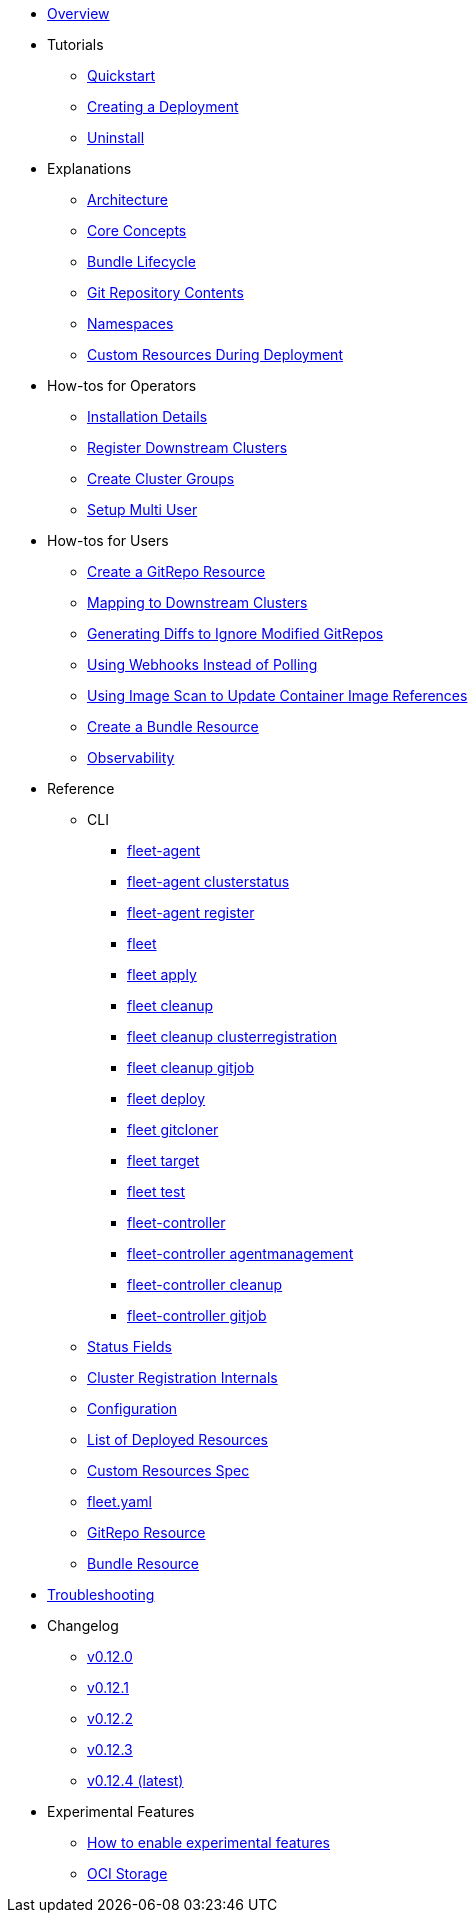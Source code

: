 * xref:index.adoc[Overview]
* Tutorials
** xref:quickstart.adoc[Quickstart]
** xref:tut-deployment.adoc[Creating a Deployment]
** xref:uninstall.adoc[Uninstall]
* Explanations
** xref:architecture.adoc[Architecture]
** xref:concepts.adoc[Core Concepts]
** xref:ref-bundle-stages.adoc[Bundle Lifecycle]
** xref:gitrepo-content.adoc[Git Repository Contents]
** xref:namespaces.adoc[Namespaces]
** xref:resources-during-deployment.adoc[Custom Resources During Deployment]
* How-tos for Operators
** xref:installation.adoc[Installation Details]
** xref:cluster-registration.adoc[Register Downstream Clusters]
** xref:cluster-group.adoc[Create Cluster Groups]
** xref:multi-user.adoc[Setup Multi User]
* How-tos for Users
** xref:gitrepo-add.adoc[Create a GitRepo Resource]
** xref:gitrepo-targets.adoc[Mapping to Downstream Clusters]
** xref:bundle-diffs.adoc[Generating Diffs to Ignore Modified GitRepos]
** xref:webhook.adoc[Using Webhooks Instead of Polling]
** xref:imagescan.adoc[Using Image Scan to Update Container Image References]
** xref:bundle-add.adoc[Create a Bundle Resource]
** xref:observability.adoc[Observability]
* Reference
** CLI
*** xref:cli/fleet-agent/fleet-agent.adoc[fleet-agent]
*** xref:cli/fleet-agent/fleet-agent_clusterstatus.adoc[fleet-agent clusterstatus]
*** xref:cli/fleet-agent/fleet-agent_register.adoc[fleet-agent register]
*** xref:cli/fleet-cli/fleet.adoc[fleet]
*** xref:cli/fleet-cli/fleet_apply.adoc[fleet apply]
*** xref:cli/fleet-cli/fleet_cleanup.adoc[fleet cleanup]
*** xref:cli/fleet-cli/fleet_cleanup_clusterregistration.adoc[fleet cleanup clusterregistration]
*** xref:cli/fleet-cli/fleet_cleanup_gitjob.adoc[fleet cleanup gitjob]
*** xref:cli/fleet-cli/fleet_deploy.adoc[fleet deploy]
*** xref:cli/fleet-cli/fleet_gitcloner.adoc[fleet gitcloner]
*** xref:cli/fleet-cli/fleet_target.adoc[fleet target]
*** xref:cli/fleet-cli/fleet_test.adoc[fleet test]
*** xref:cli/fleet-controller/fleet-controller.adoc[fleet-controller]
*** xref:cli/fleet-controller/fleet-controller_agentmanagement.adoc[fleet-controller agentmanagement]
*** xref:cli/fleet-controller/fleet-controller_cleanup.adoc[fleet-controller cleanup]
*** xref:cli/fleet-controller/fleet-controller_gitjob.adoc[fleet-controller gitjob]
** xref:ref-status-fields.adoc[Status Fields]
** xref:ref-registration.adoc[Cluster Registration Internals]
** xref:ref-configuration.adoc[Configuration]
** xref:ref-resources.adoc[List of Deployed Resources]
** xref:ref-crds.adoc[Custom Resources Spec]
** xref:ref-fleet-yaml.adoc[fleet.yaml]
** xref:ref-gitrepo.adoc[GitRepo Resource]
** xref:ref-bundle.adoc[Bundle Resource]
* xref:troubleshooting.adoc[Troubleshooting]
* Changelog
** xref:changelogs/v0.12.0.adoc[v0.12.0]
** xref:changelogs/v0.12.1.adoc[v0.12.1]
** xref:changelogs/v0.12.2.adoc[v0.12.2]
** xref:changelogs/v0.12.3.adoc[v0.12.3]
** xref:changelogs/v0.12.4.adoc[v0.12.4 (latest)]
* Experimental Features
** xref:enableexperimental.adoc[How to enable experimental features]
** xref:oci-storage.adoc[OCI Storage]